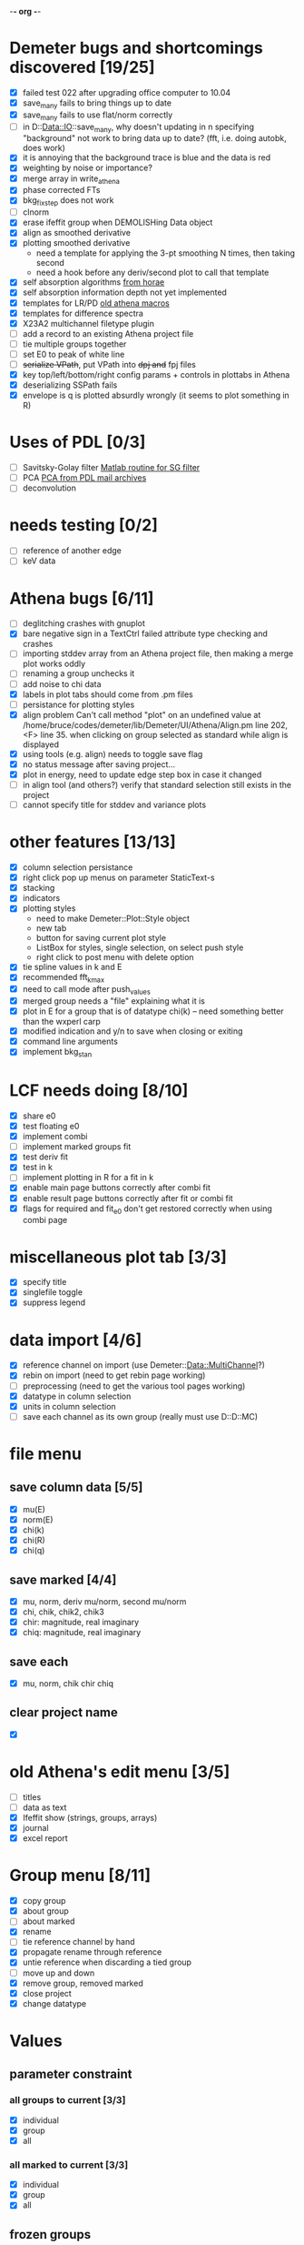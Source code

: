 -*- org -*-

* Demeter bugs and shortcomings discovered  [19/25]
 - [X] failed test 022 after upgrading office computer to 10.04
 - [X] save_many fails to bring things up to date
 - [X] save_many fails to use flat/norm correctly
 - [ ] in D::Data::IO::save_many, why doesn't updating in n specifying
   "background" not work to bring data up to date?  (fft, i.e. doing
   autobk, does work)
 - [X] it is annoying that the background trace is blue and the data is red
 - [X] weighting by noise or importance?
 - [X] merge array in write_athena
 - [X] phase corrected FTs
 - [X] bkg_fix_step does not work
 - [ ] clnorm
 - [X] erase ifeffit group when DEMOLISHing Data object
 - [X] align as smoothed derivative
 - [X] plotting smoothed derivative
       - need a template for applying the 3-pt smoothing N times, then taking second
       - need a hook before any deriv/second plot to call that template
 - [X] self absorption algorithms [[file:~/codes/horae/athena_parts/sa_fluo.pl][from horae]]
 - [X] self absorption information depth not yet implemented
 - [X] templates for LR/PD [[file:~/codes/horae/athena_parts/macro.pl][old athena macros]]
 - [X] templates for difference spectra
 - [X] X23A2 multichannel filetype plugin
 - [ ] add a record to an existing Athena project file
 - [ ] tie multiple groups together
 - [ ] set E0 to peak of white line
 - [ ] +serialize VPath+, put VPath into +dpj and+ fpj files
 - [X] key top/left/bottom/right config params + controls in plottabs in Athena
 - [X] deserializing SSPath fails
 - [X] envelope is q is plotted absurdly wrongly (it seems to plot something in R)

* Uses of PDL [0/3]
 - [ ] Savitsky-Golay filter  [[file:notes/sgolay.m][Matlab routine for SG filter]]
 - [ ] PCA  [[http://mailman.jach.hawaii.edu/pipermail/perldl/2006-August/000588.html][PCA from PDL mail archives]]
 - [ ] deconvolution

* needs testing [0/2]
 - [ ] reference of another edge
 - [ ] keV data

* Athena bugs [6/11]
 - [ ] deglitching crashes with gnuplot
 - [X] bare negative sign in a TextCtrl failed attribute type checking and crashes
 - [ ] importing stddev array from an Athena project file, then making a merge plot works oddly
 - [ ] renaming a group unchecks it
 - [ ] add noise to chi data
 - [X] labels in plot tabs should come from .pm files
 - [ ] persistance for plotting styles
 - [X] align problem 
        Can't call method "plot" on an undefined value at
        /home/bruce/codes/demeter/lib/Demeter/UI/Athena/Align.pm line
        202, <F> line 35.
       when clicking on group selected as standard while align is displayed
 - [X] using tools (e.g. align) needs to toggle save flag
 - [X] no status message after saving project...
 - [X] plot in energy, need to update edge step box in case it changed
 - [ ] in align tool (and others?) verify that standard selection still exists in the project
 - [ ] cannot specify title for stddev and variance plots

* other features [13/13]
 - [X] column selection persistance
 - [X] right click pop up menus on parameter StaticText-s
 - [X] stacking
 - [X] indicators
 - [X] plotting styles
        - need to make Demeter::Plot::Style object
        - new tab
        - button for saving current plot style
        - ListBox for styles, single selection, on select push style
        - right click to post menu with delete option
 - [X] tie spline values in k and E
 - [X] recommended fft_kmax
 - [X] need to call mode after push_values
 - [X] merged group needs a "file" explaining what it is
 - [X] plot in E for a group that is of datatype chi(k) -- need
       something better than the wxperl carp
 - [X] modified indication and y/n to save when closing or exiting
 - [X] command line arguments
 - [X] implement bkg_stan

* LCF needs doing [8/10]
 - [X] share e0
 - [X] test floating e0  
 - [X] implement combi
 - [ ] implement marked groups fit
 - [X] test deriv fit
 - [X] test in k
 - [ ] implement plotting in R for a fit in k
 - [X] enable main page buttons correctly after combi fit
 - [X] enable result page buttons correctly after fit or combi fit
 - [X] flags for required and fit_e0 don't get restored correctly when using combi page

* miscellaneous plot tab [3/3]
 - [X] specify title
 - [X] singlefile toggle
 - [X] suppress legend

* data import [4/6]
 - [X] reference channel on import (use Demeter::Data::MultiChannel?)
 - [X] rebin on import (need to get rebin page working)
 - [ ] preprocessing (need to get the various tool pages working)
 - [X] datatype in column selection
 - [X] units in column selection
 - [ ] save each channel as its own group (really must use D::D::MC)

* file menu
** save column data [5/5]
 - [X] mu(E)
 - [X] norm(E)
 - [X] chi(k)
 - [X] chi(R)
 - [X] chi(q)
** save marked [4/4]
 - [X] mu, norm, deriv mu/norm, second mu/norm
 - [X] chi, chik, chik2, chik3
 - [X] chir: magnitude, real imaginary
 - [X] chiq: magnitude, real imaginary
** save each
 - [X] mu, norm, chik chir chiq
** clear project name
 - [X] 

* old Athena's edit menu [3/5]
 - [ ] titles
 - [ ] data as text
 - [X] Ifeffit show (strings, groups, arrays)
 - [X] journal
 - [X] excel report

* Group menu [8/11]
 - [X] copy group
 - [X] about group
 - [ ] about marked
 - [X] rename
 - [ ] tie reference channel by hand
 - [X] propagate rename through reference
 - [X] untie reference when discarding a tied group
 - [ ] move up and down
 - [X] remove group, removed marked
 - [X] close project
 - [X] change datatype

* Values

** parameter constraint
*** all groups to current [3/3]
 - [X] individual
 - [X] group
 - [X] all
*** all marked to current [3/3]
 - [X] individual
 - [X] group
 - [X] all

** frozen groups
 - [ ] implement it

** set E0 [1/1]
 - [X] for this, five methods

* Plot [5/6]
 - [ ] zoom, unzoom, cursor, but only for pgplot
 - [X] plot I0 marked
 - [X] E0 at E=0 for marked
 - [X] stddev and varience plots
 - [X] project name as title in a marked plot
 - [X] next plot to a file

* Merge [4/5]
 - [X] mue
 - [X] norm
 - [X] chi
 - [X] weight by importance/noise/step
 - [ ] datatype of merged group (xanes merge should be a xanes and so on) (this appears to be so, see [[file:lib/Demeter/Data/Process.pm][Demeter::Data::Process]]

* Plugin registry [2/2]
 - [X] GUI tool
 - [X] test data against plugins

* Histograms [2/5]
 - [X] sum histogram bins into a single chi(k) file
 - [X] convert chi(k) data to a mock feffNNNN.dat file
 - [ ] Triangle object
   - yields a DS path and a TS path
   - by R and theta
   - by a trio of Cartesian coordinates
 - [ ] bin triangle configurations by R and theta and sum into a single chi(k)
 - [ ] bin nealy colinear configurations by R and theta and sum into a single chi(k)

* Help [1/4]
 - [X]  about
 - [ ]  demos
 - [ ]  document
 - [ ]  memory usage

* Weird stuff I'd prefer not to implement unless demanded [0/10]
 - [ ] xfit output
 - [ ] csv and text report
 - [ ] group selection replot
 - [ ] point finder
 - [ ] session defaults
 - [ ] set to standard (i.e. the one that is marked)
 - [ ] tie relative energy value to changes in E0
 - [ ] set e0 for all and marked
 - [ ] plot margin lines for deglitching, deglitch many points
 - [ ] preprocessing truncation and deglitching

* Tools [15/20]
 - [X] main
 - [X] calibrate
 - [X] align
 - [X] deglitch
 - [X] truncate
 - [X] rebin
 - [X] convolution and noise
 - [X] self absorption
 - [X] copy series

 - [ ] dispersive
 - [ ] multi-electron removal

 - [X] LCF
 - [ ] Peak fit
 - [X] log ratio
 - [X] difference

 - [ ] explain FT
 - [ ] titles
 - [X] journal
 - [X] plugins
 - [X] preference 

* Tools, needs PDL [0/3]
 - [ ] smooth
 - [ ] decovolute
 - [ ] PCA [[http://mailman.jach.hawaii.edu/pipermail/perldl/2006-August/000588.html][PCA from PDL mail archives]]
